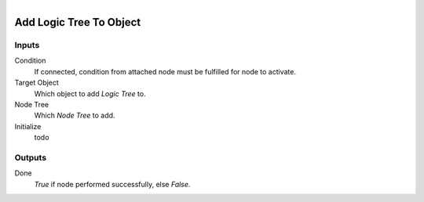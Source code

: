 .. figure:: /images/logic_nodes/logic/trees/ln-add_logic_tree_to_object.png
   :align: right
   :width: 215
   :alt: Add Logic Tree To Object Node

.. _ln-add_logic_tree_to_object:

==============================
Add Logic Tree To Object
==============================

Inputs
++++++++++++++++++++++++++++++

Condition
   If connected, condition from attached node must be fulfilled for node to activate.

Target Object
   Which object to add *Logic Tree* to.

Node Tree
   Which *Node Tree* to add.

Initialize
   todo

Outputs
++++++++++++++++++++++++++++++

Done
   *True* if node performed successfully, else *False*.
